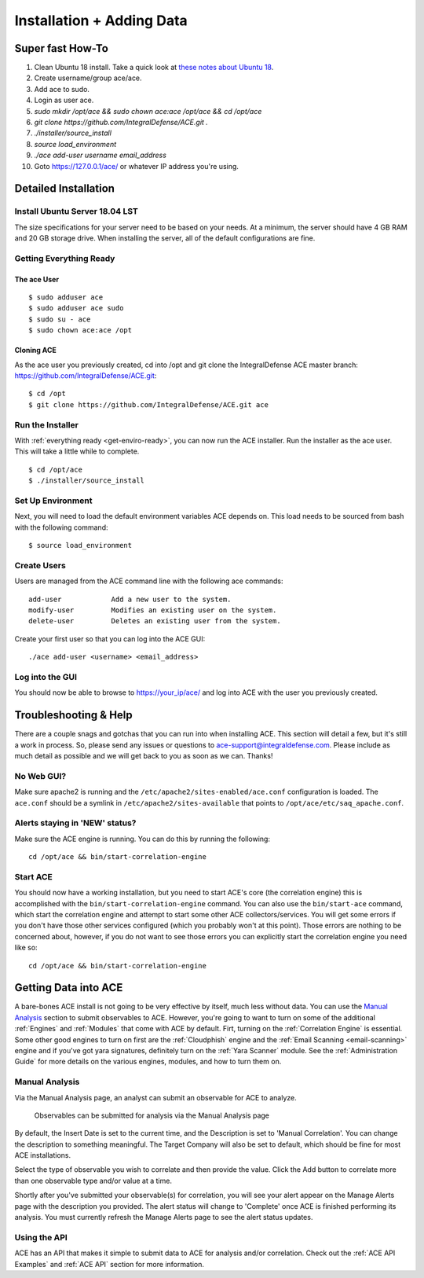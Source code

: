 .. It might make sense to have a the high-level (super fast) how-to at the
   top, under installation, but then make each step links to a more detailed
   sub-section breaking down each step


Installation + Adding Data
==========================

Super fast How-To
-----------------

#. Clean Ubuntu 18 install. Take a quick look at `these notes about Ubuntu 18 <https://github.com/IntegralDefense/ACE/wiki/Ubuntu-18-Installation-Notes>`_.
#. Create username/group ace/ace.
#. Add ace to sudo.
#. Login as user ace.
#. `sudo mkdir /opt/ace && sudo chown ace:ace /opt/ace && cd /opt/ace`
#. `git clone https://github.com/IntegralDefense/ACE.git .`
#. `./installer/source_install`
#. `source load_environment`
#. `./ace add-user username email_address`
#. Goto https://127.0.0.1/ace/ or whatever IP address you're using.

Detailed Installation
---------------------

Install Ubuntu Server 18.04 LST
+++++++++++++++++++++++++++++++

The size specifications for your server need to be based on your needs. At a minimum, the server should have 4 GB RAM and 20 GB storage drive. When installing the server, all of the default configurations are fine.

.. _get-enviro-ready:

Getting Everything Ready
++++++++++++++++++++++++

The ace User
~~~~~~~~~~~~

::

  $ sudo adduser ace
  $ sudo adduser ace sudo
  $ sudo su - ace
  $ sudo chown ace:ace /opt

Cloning ACE
~~~~~~~~~~~

As the ace user you previously created, cd into /opt and git clone the IntegralDefense ACE master branch: https://github.com/IntegralDefense/ACE.git::

  $ cd /opt
  $ git clone https://github.com/IntegralDefense/ACE.git ace

.. _source.list:


Run the Installer
+++++++++++++++++

With :ref:`everything ready <get-enviro-ready>`, you can now run the ACE installer. Run the installer as the ace user. This will take a little while to complete.

::

  $ cd /opt/ace
  $ ./installer/source_install

Set Up Environment
++++++++++++++++++

Next, you will need to load the default environment variables ACE depends on. This load needs to be sourced from bash with the following command::

  $ source load_environment

Create Users
++++++++++++

Users are managed from the ACE command line with the following ace commands::

    add-user            Add a new user to the system.
    modify-user         Modifies an existing user on the system.
    delete-user         Deletes an existing user from the system.

Create your first user so that you can log into the ACE GUI::

  ./ace add-user <username> <email_address>

Log into the GUI
++++++++++++++++

You should now be able to browse to https://your_ip/ace/ and log into ACE with the user you previously created.


Troubleshooting & Help
----------------------

There are a couple snags and gotchas that you can run into when installing ACE. This section will detail a few, but it's still a work in process. So, please send any issues or questions to ace-support@integraldefense.com. Please include as much detail as possible and we will get back to you as soon as we can. Thanks!

No Web GUI?
+++++++++++

Make sure apache2 is running and the ``/etc/apache2/sites-enabled/ace.conf`` configuration is loaded. The ``ace.conf`` should be a symlink in ``/etc/apache2/sites-available`` that points to ``/opt/ace/etc/saq_apache.conf``.

Alerts staying in 'NEW' status?
+++++++++++++++++++++++++++++++

Make sure the ACE engine is running. You can do this by running the following::

    cd /opt/ace && bin/start-correlation-engine 

Start ACE
+++++++++

You should now have a working installation, but you need to start ACE's core (the correlation engine) this is accomplished with the ``bin/start-correlation-engine`` command. You can also use the ``bin/start-ace`` command, which start the correlation engine and attempt to start some other ACE collectors/services. You will get some errors if you don't have those other services configured (which you probably won't at this point). Those errors are nothing to be concerned about, however, if you do not want to see those errors you can explicitly start the correlation engine you need like so::

    cd /opt/ace && bin/start-correlation-engine

.. _get-data-in:

Getting Data into ACE
---------------------

A bare-bones ACE install is not going to be very effective by itself, much less without data. You can use the `Manual Analysis`_ section to submit observables to ACE. However, you're going to want to turn on some of the additional :ref:`Engines` and :ref:`Modules` that come with ACE by default. Firt, turning on the :ref:`Correlation Engine` is essential. Some other good engines to turn on first are the :ref:`Cloudphish` engine and the :ref:`Email Scanning <email-scanning>` engine and if you've got yara signatures, definitely turn on the :ref:`Yara Scanner` module. See the :ref:`Administration Guide` for more details on the various engines, modules, and how to turn them on.

Manual Analysis
+++++++++++++++

Via the Manual Analysis page, an analyst can submit an observable for ACE to analyze.

.. _manual-analysis-page:
.. figure:: _static/gui-manual-analysis.png

   Observables can be submitted for analysis via the Manual Analysis page

By default, the Insert Date is set to the current time, and the Description is set to 'Manual Correlation'. You can change the description to something meaningful. The Target Company will also be set to default, which should be fine for most ACE installations.

Select the type of observable you wish to correlate and then provide the value. Click the Add button to correlate more than one observable type and/or value at a time.

Shortly after you've submitted your observable(s) for correlation, you will see your alert appear on the Manage Alerts page with the description you provided. The alert status will change to 'Complete' once ACE is finished performing its analysis. You must currently refresh the Manage Alerts page to see the alert status updates.

Using the API
+++++++++++++

ACE has an API that makes it simple to submit data to ACE for analysis and/or correlation. Check out the :ref:`ACE API Examples` and :ref:`ACE API` section for more information. 
